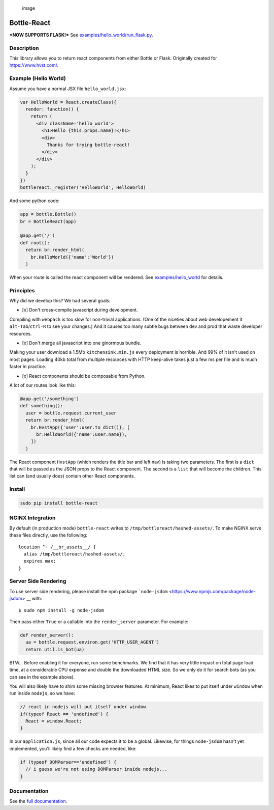.. figure:: https://user-images.githubusercontent.com/2049665/33970592-759701da-e039-11e7-9b3c-5e907594dc68.png
   :alt: image

   image

Bottle-React
============

***NOW SUPPORTS FLASK!*** See
`examples/hello\_world/run\_flask.py <examples/hello_world/run_flask.py>`__.

Description
-----------

This library allows you to return react components from either Bottle or
Flask. Originally created for https://www.hvst.com/.

Example (Hello World)
---------------------

Assume you have a normal JSX file ``hello_world.jsx``:

.. code:: js

    var HelloWorld = React.createClass({
      render: function() {
        return (
          <div className='hello_world'>
            <h1>Hello {this.props.name}!</h1>
            <div>
              Thanks for trying bottle-react!
            </div>
          </div>
        );
      }
    })
    bottlereact._register('HelloWorld', HelloWorld)

And some python code:

.. code:: python

    app = bottle.Bottle()
    br = BottleReact(app)

    @app.get('/')
    def root():
      return br.render_html(
        br.HelloWorld({'name':'World'})
      )

When your route is called the react component will be rendered. See
`examples/hello\_world <examples/hello_world>`__ for details.

Principles
----------

Why did we develop this? We had several goals:

-  [x] Don't cross-compile javascript during development.

Compiling with ``webpack`` is too slow for non-trivial applications.
(One of the niceties about web developement it ``alt-Tab``/``ctrl-R`` to
see your changes.) And it causes too many subtle bugs between dev and
prod that waste developer resources.

-  [x] Don't merge all javascript into one ginormous bundle.

Making your user download a 1.5Mb ``kitchensink.min.js`` every
deployment is horrible. And 99% of it isn't used on most pages. Loading
40kb total from multiple resources with HTTP keep-alive takes just a few
ms per file and is much faster in practice.

-  [x] React components should be composable from Python.

A lot of our routes look like this:

.. code:: python

    @app.get('/something')
    def something():
      user = bottle.request.current_user
      return br.render_html(
        br.HvstApp({'user':user.to_dict()}, [
          br.HelloWorld({'name':user.name}),
        ])
      )

The React component ``HvstApp`` (which renders the title bar and left
nav) is taking two parameters. The first is a ``dict`` that will be
passed as the JSON props to the React component. The second is a
``list`` that will become the children. This list can (and usually does)
contain other React components.

Install
-------

.. code:: python

    sudo pip install bottle-react

NGINX Integration
-----------------

By default (in production mode) ``bottle-react`` writes to
``/tmp/bottlereact/hashed-assets/``. To make NGINX serve these files
directly, use the following:

::

      location ^~ /__br_assets__/ {
        alias /tmp/bottlereact/hashed-assets/;
        expires max;
      }

Server Side Rendering
---------------------

To use server side rendering, please install the npm package
```node-jsdom`` <https://www.npmjs.com/package/node-jsdom>`__ with:

::

    $ sudo npm install -g node-jsdom

Then pass either ``True`` or a callable into the ``render_server``
parameter. For example:

.. code:: python

    def render_server():
      ua = bottle.request.environ.get('HTTP_USER_AGENT')
      return util.is_bot(ua)

BTW... Before enabling it for everyone, run some benchmarks. We find
that it has very little impact on total page load time, at a
considerable CPU expense and double the downloaded HTML size. So we only
do it for search bots (as you can see in the example above).

You will also likely have to shim some missing browser features. At
minimum, React likes to put itself under ``window`` when run inside
``nodejs``, so we have:

.. code:: javascript

    // react in nodejs will put itself under window
    if(typeof React == 'undefined') {
      React = window.React;
    }

In our ``application.js``, since all our code expects it to be a global.
Likewise, for things ``node-jsdom`` hasn't yet implemented, you'll
likely find a few checks are needed, like:

.. code:: javascript

    if (typeof DOMParser=='undefined') {
      // i guess we're not using DOMParser inside nodejs...
    }

Documentation
-------------

See the `full documentation <DOCS.md>`__.
